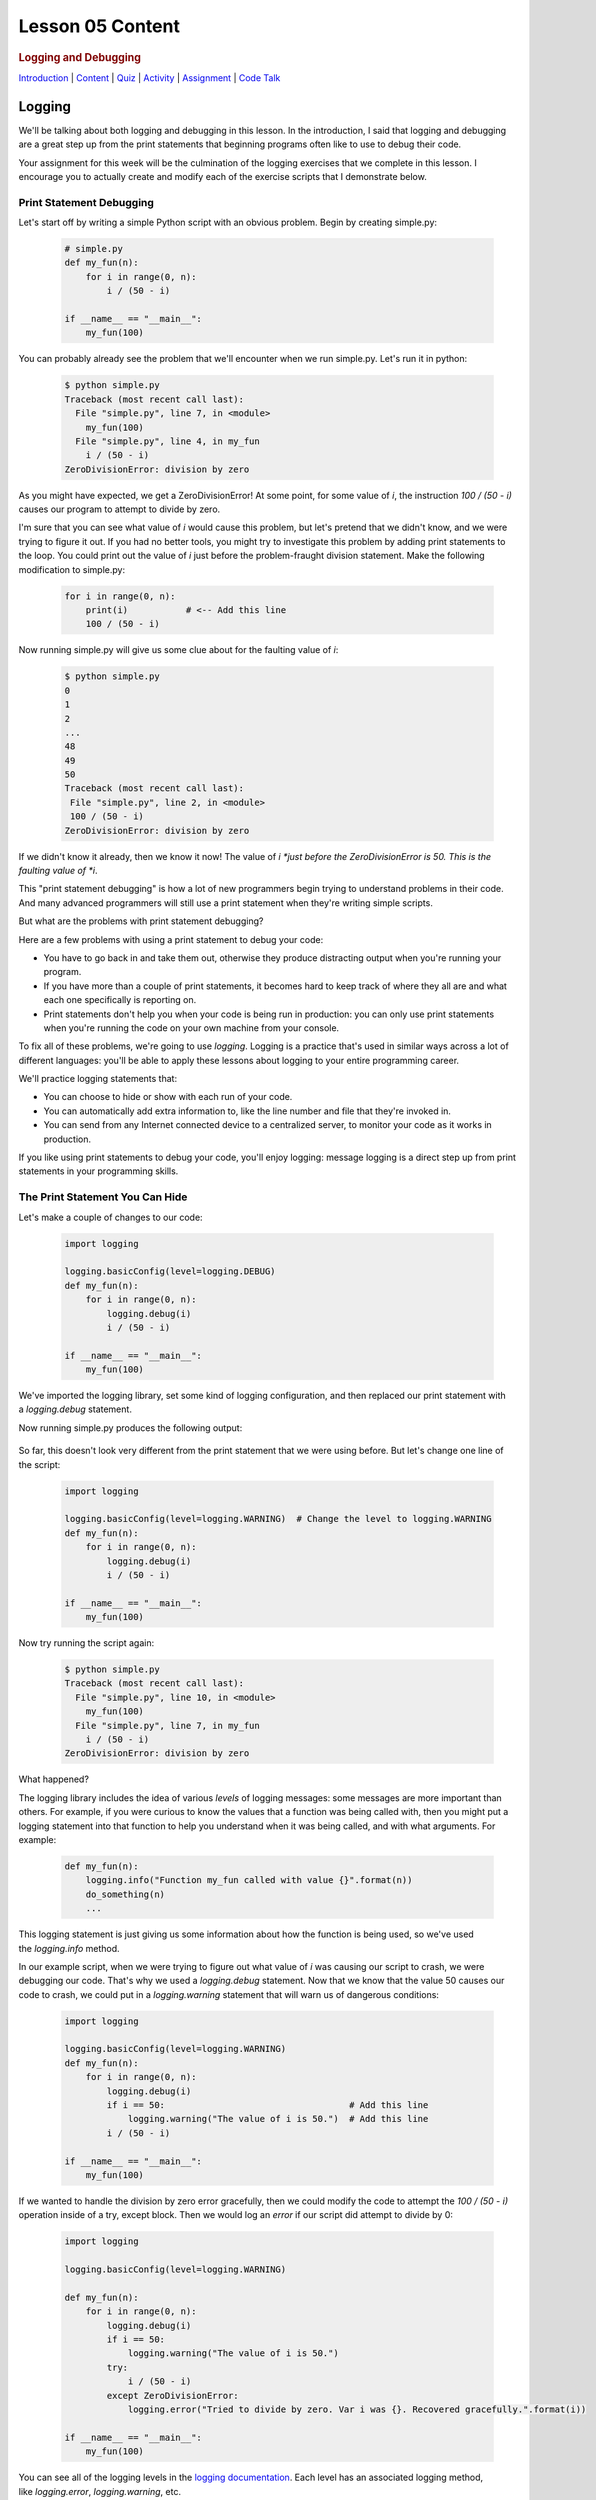 =================
Lesson 05 Content
=================

.. raw:: html

   <div id="menuheading">

.. rubric:: Logging and Debugging
   :name: logging-and-debugging
   :class: caH2

.. raw:: html

   <div id="navbar" class="caNav grid-row around-md clearunderlinestyle"
   role="navigation">

`Introduction <%24WIKI_REFERENCE%24/pages/lesson-05-introduction>`__ \|
`Content <%24WIKI_REFERENCE%24/pages/lesson-05-content>`__ \|
`Quiz <%24CANVAS_OBJECT_REFERENCE%24/quizzes/ie7895b971d4a0e2e35b415eb863435b0>`__ \|
`Activity <%24CANVAS_OBJECT_REFERENCE%24/assignments/i89c943e0018a913b1c51e640fa38f289>`__
\|
`Assignment <%24CANVAS_OBJECT_REFERENCE%24/assignments/i6935f2eba782af5becab9aa3ea3829ca>`__
\| `Code
Talk <%24CANVAS_OBJECT_REFERENCE%24/discussion_topics/i72c5561508c841b38aa31c3d12c9e1c7>`__

.. raw:: html

   </div>

.. raw:: html

   </div>

Logging
=======

We'll be talking about both logging and debugging in this lesson. In the
introduction, I said that logging and debugging are a great step up from
the print statements that beginning programs often like to use to debug
their code.

Your assignment for this week will be the culmination of the logging
exercises that we complete in this lesson. I encourage you to actually
create and modify each of the exercise scripts that I demonstrate below.

Print Statement Debugging
-------------------------

Let's start off by writing a simple Python script with an obvious
problem. Begin by creating simple.py:

    .. code:: python

        # simple.py
        def my_fun(n):
            for i in range(0, n):
                i / (50 - i)

        if __name__ == "__main__":
            my_fun(100)

You can probably already see the problem that we'll encounter when we
run simple.py. Let's run it in python:

    .. code:: python

        $ python simple.py
        Traceback (most recent call last):
          File "simple.py", line 7, in <module>
            my_fun(100)
          File "simple.py", line 4, in my_fun
            i / (50 - i)
        ZeroDivisionError: division by zero

As you might have expected, we get a ZeroDivisionError! At some point,
for some value of \ *i*, the instruction \ *100 / (50 - i)* causes our
program to attempt to divide by zero.

I'm sure that you can see what value of \ *i* would cause this problem,
but let's pretend that we didn't know, and we were trying to figure it
out. If you had no better tools, you might try to investigate this
problem by adding print statements to the loop. You could print out the
value of *i* just before the problem-fraught division statement. Make
the following modification to simple.py:

    .. code:: python

        for i in range(0, n):
            print(i)           # <-- Add this line
            100 / (50 - i)


Now running simple.py will give us some clue about for the faulting
value of \ *i*:

   .. code:: python

        $ python simple.py
        0
        1
        2
        ...
        48
        49
        50
        Traceback (most recent call last):
         File "simple.py", line 2, in <module>
         100 / (50 - i)
        ZeroDivisionError: division by zero

If we didn't know it already, then we know it now! The value of
*i *\ just before the ZeroDivisionError is 50. This is the faulting
value of \ *i*.

This "print statement debugging" is how a lot of new programmers begin
trying to understand problems in their code. And many advanced
programmers will still use a print statement when they're writing simple
scripts.

But what are the problems with print statement debugging?

Here are a few problems with using a print statement to debug your code:

-  You have to go back in and take them out, otherwise they produce
   distracting output when you're running your program.
-  If you have more than a couple of print statements, it becomes hard
   to keep track of where they all are and what each one specifically is
   reporting on.
-  Print statements don't help you when your code is being run in
   production: you can only use print statements when you're running the
   code on your own machine from your console.

To fix all of these problems, we're going to use \ *logging*. Logging is
a practice that's used in similar ways across a lot of different
languages: you'll be able to apply these lessons about logging to your
entire programming career.

We'll practice logging statements that:

-  You can choose to hide or show with each run of your code.
-  You can automatically add extra information to, like the line number
   and file that they're invoked in.
-  You can send from any Internet connected device to a centralized
   server, to monitor your code as it works in production.

If you like using print statements to debug your code, you'll enjoy
logging: message logging is a direct step up from print statements in
your programming skills.

The Print Statement You Can Hide
--------------------------------

Let's make a couple of changes to our code:

   .. code:: python

        import logging

        logging.basicConfig(level=logging.DEBUG)
        def my_fun(n):
            for i in range(0, n):
                logging.debug(i)
                i / (50 - i)

        if __name__ == "__main__":
            my_fun(100)


We've imported the logging library, set some kind of logging
configuration, and then replaced our print statement with
a \ *logging.debug* statement.

Now running simple.py produces the following output:


    .. code:: python
        $ python simple.py
        DEBUG:root:0
        DEBUG:root:1
        DEBUG:root:2
        ...
        DEBUG:root:48
        DEBUG:root:49
        DEBUG:root:50
        Traceback (most recent call last):
          File "simple.py", line 10, in <module>
            my_fun(100)
          File "simple.py", line 7, in my_fun
            i / (50 - i)
        ZeroDivisionError: division by zero

So far, this doesn't look very different from the print statement that
we were using before. But let's change one line of the script:

   .. code:: python

        import logging

        logging.basicConfig(level=logging.WARNING)  # Change the level to logging.WARNING
        def my_fun(n):
            for i in range(0, n):
                logging.debug(i)
                i / (50 - i)

        if __name__ == "__main__":
            my_fun(100)


Now try running the script again:

   .. code:: python

        $ python simple.py
        Traceback (most recent call last):
          File "simple.py", line 10, in <module>
            my_fun(100)
          File "simple.py", line 7, in my_fun
            i / (50 - i)
        ZeroDivisionError: division by zero

What happened?

The logging library includes the idea of various \ *levels* of logging
messages: some messages are more important than others. For example, if
you were curious to know the values that a function was being called
with, then you might put a logging statement into that function to help
you understand when it was being called, and with what arguments. For
example:

   .. code:: python

        def my_fun(n):
            logging.info("Function my_fun called with value {}".format(n))
            do_something(n)
            ...


This logging statement is just giving us some information about how the
function is being used, so we've used the \ *logging.info* method.

In our example script, when we were trying to figure out what value
of \ *i* was causing our script to crash, we were debugging our code.
That's why we used a \ *logging.debug* statement. Now that we know that
the value 50 causes our code to crash, we could put in
a \ *logging.warning* statement that will warn us of dangerous
conditions:

   .. code:: python

        import logging

        logging.basicConfig(level=logging.WARNING)
        def my_fun(n):
            for i in range(0, n):
                logging.debug(i)
                if i == 50:                                   # Add this line
                    logging.warning("The value of i is 50.")  # Add this line
                i / (50 - i)

        if __name__ == "__main__":
            my_fun(100)


If we wanted to handle the division by zero error gracefully, then we
could modify the code to attempt the \ *100 / (50 - i)* operation inside
of a try, except block. Then we would log an *error* if our script did
attempt to divide by 0:

   .. code:: python

        import logging

        logging.basicConfig(level=logging.WARNING)

        def my_fun(n):
            for i in range(0, n):
                logging.debug(i)
                if i == 50:
                    logging.warning("The value of i is 50.")
                try:
                    i / (50 - i)
                except ZeroDivisionError:
                    logging.error("Tried to divide by zero. Var i was {}. Recovered gracefully.".format(i))

        if __name__ == "__main__":
            my_fun(100)


You can see all of the logging levels in the `logging
documentation <https://docs.python.org/3/library/logging.html#levels>`__.
Each level has an associated logging method,
like \ *logging.error*, \ *logging.warning*, etc.

Now what do we get when we run our code?

   .. code:: python

        $ python simple.py
        WARNING:root:The value of i is 50.
        ERROR:root:Tried to divide by zero, i was 50. Recovered gracefully.

Why is it not showing the \ *logging.debug* statements?

The statement \ *logging.basicConfig(level=logging.WARNING) *\ tells the
logger to \ *only* display log messages with level WARNING and above.
Look back to the logging levels documenation. You'll see that the DEBUG
level is below the WARNING level: it won't be displayed. When we were
debugging this code, the debug statements were helping us understand why
our code was failing, but now it would be overwhelming to see them every
time we run our code. We've \ *hidden* the statements by making a single
configuration change.

The idea is that you might be working on a project with a lot of Python
files. You may have put debugging or information statements into several
of these files. While you're authoring the project, these messages are
useful. And once you think you've worked out all of the bugs in your
code, you don't have to go through all of your files and find every
logging statement: you can just turn off the unimportant ones by setting
the log level in your main script.

What is the default log level? If you don't specify a log level, then
will you see *all* log messages, or is there some default level that the
logging library will choose for you? To answer that, try running the
following script:

   .. code:: python

        # loggingtest.py
        import logging

        logging.critical("This is a critical error!")
        logging.error("I'm an error.")
        logging.warning("Hello! I'm a warning!")
        logging.info("This is some information.")
        logging.debug("Perhaps this information will help you find your problem?")


Although I used the *logging.basicConfig* method to set the logging
level in these examples, there are other ways to set this value. We'll
learn about this later in the lesson.

The Print Statement You Can Add More Information To
---------------------------------------------------

Sometimes, it's not enough just to see the error, warning, or
information message that you would put into a print statement to debug
your code. Other information can be useful:

-  When the log message was generated.
-  What Python file the log message was generated in.
-  What line number the log message was generated on.
-  The name of the function that the log message was generated in.

It's easy to see how knowing the file name, line number, and function
name that the log message was generated on can be useful: you might
create a lot of messages and it can be easy to lose track of where all
of your log statements are.

Why would you possibly want to know \ *when* a log message was
generated? One reason is that you might want to time how long it takes
your code to get to a particular log message. But the real usefulness of
knowing \ *when* a log message was generated will come in the next
session: we'll be saving log messages to files instead of printing them
at the console. When you open up a saved log file, you might not even
know \ *what day* the message was generated on unless you include a time
stamp!

Let's try it out! Make the following changes to your code:

   .. code:: python

        import logging

        format = "%(asctime)s %(filename)s:%(lineno)-4d %(levelname)s %(message)s"  # Add/modify these
        logging.basicConfig(level=logging.WARNING, format=format)                   # two lines

        def my_fun(n):
            for i in range(0, n):
                logging.debug(i)
                if i == 50:
                    logging.warning("The value of i is 50.")
                try:
                    i / (50 - i)
                except ZeroDivisionError:
                    logging.error("Tried to divide by zero. Var i was {}. Recovered gracefully.".format(i))

        if __name__ == "__main__":
            my_fun(100)


Let's look at these two lines:

   .. code:: python

        format = "%(asctime)s %(filename)s:%(lineno)-4d %(levelname)s %(message)s"
        logging.basicConfig(level=logging.WARNING, format=format)


We begin by defining a \ *format* for our log messages. All of the
characters inside of the parentheses specify a different piece of
information that we want to include inside of our messages. Please see
the \ `full list of these LogRecord
attributes <https://docs.python.org/3/library/logging.html#logrecord-attributes>`__,
and look for each of the attributes we included above, to get a guess
for what information this formatter will include. For
example, \ *asctime* produces a human-readable time string.

The formatting characters to the left and right of the parentheses are
borrowed from \ *printf* formatting. For example, \ *%(asctime)s* means
to include the time string in the log message as a string. The \ *-4d*
in \ *%(lineno)-4d* means to include the line number of the log
statement as a 4 character integer, padding the output on the right with
spaces.

Now, what do you imagine running simple.py will produce? Here is the
output:

    .. code:: python

        $ python simple.py
        2018-03-12 17:39:17,567 simple.py:10   WARNING The value of i is 50.
        2018-03-12 17:39:17,567 simple.py:14   ERROR Tried to divide by zero. Var i was 50. Recovered gracefully.

As expected, we see the time that the log message was produced, the file
name and line number that the message was produced on, and the log
message and its level.

If we were using print statements to debug our code, then we could have
included this information manually in each print statement. But it's
much less work to specify this format in one line at the top of our
code, and if we want to change it later then we only have to change it
in one location in our script.

The Print Statement You Can Send Somewhere Else
-----------------------------------------------

Every print statement you include in your code writes its message to the
console, but what if it could be sent somewhere else?

The simplest place that you can send log messages to is a file. Edit
the \ *logging.basicConfig* statement in your \ *simple.py*.

   .. code:: python

        logging.basicConfig(level=logging.WARNING, format=format, filename='mylog.log')


Now run simple.py:

   .. code:: python

        $ python simple.py

        $

There should now be no output sent to the console. Instead, the logging
messages have been sent to a new file: mylog.log. Open this newly
created file to take a look at the contents.

What happens when you run the script again? Will the contents of
mylog.log be appended to, or will they be overwritten? Try it out and
find the answer. What's in the log file after running simply.py two or
three times?

We're really starting to show off the power of logging. Now you no
longer have to wait patiently at the console for your print statements
to be displayed: you can just send them to a file and read them later.

Logging is even more powerful than that. We're about to learn how to
send our logging messages to multiple places. In preparation for that, I
want you to make the following changes to your code:

   .. code:: python

        import logging

        format = "%(asctime)s %(filename)s:%(lineno)-3d %(levelname)s %(message)s"

        # BEGIN NEW STUFF
        formatter = logging.Formatter(format)

        file_handler = logging.FileHandler('mylog.log')
        file_handler.setFormatter(formatter)

        logger = logging.getLogger()
        logger.addHandler(file_handler)
        # END NEW STUFF

        def my_fun(n):
            for i in range(0, n):
                logging.debug(i)
                if i == 50:
                    logging.warning("The value of i is 50.")
                try:
                    i / (50 - i)
                except ZeroDivisionError:
                    logging.error("Tried to divide by zero. Var i was {}. Recovered gracefully.".format(i))

        if __name__ == "__main__":
            my_fun(100)


Python, and the logging library, are so easy to read that you can
probably guess at the meaning of all of these new lines. The first thing
to notice is that we've eliminated that \ *logging.basicConfig* line!
We're manually building a logging configuration, consisting of a
*formatter* and a *handler*.

Let me add a bit of explaination to each new line in following comments:

   .. code:: python

        # Create a "formatter" using our format string
        formatter = logging.Formatter(format)

        # Create a log message handler that sends output to the file 'mylog.log'
        file_handler = logging.FileHandler('mylog.log')
        # Set the formatter for this log message handler to the formatter we created above.
        file_handler.setFormatter(formatter)

        # Get the "root" logger. More on that below.
        logger = logging.getLogger()
        # Add our file_handler to the "root" logger's handlers.
        logger.addHandler(file_handler)


What does this new configuration do? Well, it does exactly what our code
did before: it sends warning messages and above to a file named
'mylog.log'.

Log message handlers answer the question, "What should the system do
with log messages?" Here are a few possibile things that we can do with
log messages:

-  We could print them to the console.
-  We could send them to a file.
-  We could send them to a remote server.
-  We could send them in an e-mail.
-  We could just ignore them.

Take a brief look at each of the `handler classes available in the
logging
library <https://docs.python.org/3/library/logging.handlers.html>`__.
Each of the above ways to handle log messages, and more, is represented
by a handler class in the logging library.

In the newest iteration of our code, we create a logging.FileHandler log
message handler to send our log messages to a file. Unlike
the \ *logging.basicConfig* command, we can't provide the log message
format to our file handler as a string: we have to create an instance of
the logging.Formatter class and use \ *file\_handler.setFormatter* to
instruct our handler to use this formatter.

Next, we have to tell the logger to use this handler that we've created.
We first get a reference to the "root" or global logger
using \ *logging.getLogger()*. It turns out that you can have multiple
loggers running in a system, although we're not going to explore that in
this lesson. Instead, we're going to use a single logger and add
multiple log message handlers to that logger. But if you're curious, you
can look at the documentation
for \ `*logging.getLogger()* <https://docs.python.org/3/library/logging.html#logging.getLogger>`__.

Now that we have a reference to the "root" or global logger, we can add
our message handler to it using \ *logger.addHandler*. Now, our root
logger will send all of its messages to the file\_handler log message
handler, and these messages get written to the file 'mylog.log'.

Run the script and confirm!

Now, let's add another handler! Imagine that you wanted to see ALL
logging messages at the console while you were running your program, but
only log the most important messages (WARNING and above) to your log
file. You could accomplish that with this code:

   .. code:: python

        import logging

        format = "%(asctime)s %(filename)s:%(lineno)-3d %(levelname)s %(message)s"

        formatter = logging.Formatter(format)

        file_handler = logging.FileHandler('mylog.log')
        file_handler.setLevel(logging.WARNING)           # Add this line
        file_handler.setFormatter(formatter)

        console_handler = logging.StreamHandler()        # Add this line
        console_handler.setLevel(logging.DEBUG)          # Add this line
        console_handler.setFormatter(formatter)          # Add this line

        logger = logging.getLogger()
        logger.setLevel(logging.DEBUG)                   # Add this line
        logger.addHandler(file_handler)
        logger.addHandler(console_handler)               # Add this line

        def my_fun(n):
            for i in range(0, n):
                logging.debug(i)
                if i == 50:
                    logging.warning("The value of i is 50.")
                try:
                    i / (50 - i)
                except ZeroDivisionError:
                    logging.error("Tried to divide by zero. Var i was {}. Recovered gracefully.".format(i))

        if __name__ == "__main__":
            my_fun(100)


You might have a few questions about this code:

-  What is a StreamHandler?
-  Why do we set the log level on both of the log message
   handlers \ **and also** set the log level on the root logger?

A rigorous definition of a s\ *tream* is outside the scope of this
assignment, but in rough terms a stream is a very general concept in
computer science of a store or source of information. The StreamHandler
constructor will accept a stream as its first argument, but if we don't
provide an argument then it will use its default: the sys.stderr stream.
That's one of two system streams that get printed directly to the
console. So by default, the StreamHandler will send log messages to the
console.

As for the second question, loggers and handlers maintain separate
settings for their minimum log level. By default, a logger will not pass
any messages lower than WARNING on to its handlers. Because we want the
console\_logger to handle DEBUG messages, we have to set the level of
the root logger to DEBUG in order for these messages to be sent on to
its handlers at all. Because we also set the level of the
console\_handler to DEBUG, the console\_handler will print out these
low-level messages. The root logger will also send DEBUG messages and
above to the file\_handler, but because we have set the log level of the
file\_handler to WARNING it will only log WARNING messages and above to
its log file.

Run the script, and confirm that it now runs as expected!

Lesson Assignment
-----------------

The lesson assignment makes use of the materials in this lesson on
logging: refer back to this section when you're ready to complete the
assignment.

Debugging
=========

We said that logging and debugging are a step up from the print
statements that many new programmers use to debug their code.

The first half of this lesson presented logging as a direct evolution to
print statement debugging: a logging statement is like a print statement
that can be hidden, or have extra information attached to it, or can be
sent to somewhere other than the console.

Debugging your code with an interactive debugger is another thing
entirely: although both practices help you answer the same question of
what's going in in your code, interactive debugging is not at all like
inserting print statements.

Interactive debugging allows you to run the Python interpretter
line-by-line through your code, pausing to print out the values of
particular variables, or to evaluate other statements inside of the
interpretter. And it includes tools that can help you "zoom through" the
execution of many statements to get right to trouble-raising conditions
in your code.

Basic Debugging Commands
------------------------

Let's begin by understanding the basic commands of the interactive
debugger. We'll begin by debugging the file simple.py in the debugging
exercises code repository:

   .. code:: python

    # simple.py
    def my_fun():
        for i in range(1, 500):
             123/ (50 - i)

    if __name__ == '__main__':
        my_fun()


Try running the script. You probably expected to receive a
ZeroDivisionError. Let's use this code to begin exploring the Python
interactive debugger.

{{VIDEO HERE}}

Breakpoints
-----------

It could take a lot of 's' and 'n' commands to get to that
ZeroDivisionError condition in simple.py! Breakpoints and conditions
allow you to "zoom through" the execution of your code, pausing the
interpretter when a certain condition on a certain line of code is met.

{{VIDEO HERE}}

Complicated Example and Exercise
--------------------------------

Here's an exercise where the error in our code is not entirely obvious.

{{VIDEO HERE}}

Take some time to try to figure out what values of \ *i*, \ *j*,
and \ *k* give rise to the zero division error. Focus on trying to
create a breakpoint condition for line 19 that will be met if the
interpretter is \ *about* to divide by zero.

{{VIDEO HERE}}

Recursion Error Exercise
------------------------

Here's an exercise that finally does not involve a ZeroDivisionError!
Instead, we'll be investigating a RecursionError.

For the `lesson
activity <%24CANVAS_OBJECT_REFERENCE%24/assignments/i89c943e0018a913b1c51e640fa38f289>`__,
you'll be required to copy and your debugger output from this recursion
exercise and paste it into the activity submission text box. Before
beginning this video, visit the lesson activity to make sure that you
understand what will be required.

{{VIDEO HERE}}

Use the interactive debugger to analyze the error in our program. In a
couple of sentences, describe our error in the following terms:

-  What is wrong with our logic?
-  Why doesn't the function stop calling itself?
-  What's happening to the value of 'n' as the function gets deeper and
   deeper into recursion?

Once you're satisfied with your answer, see the next video:

{{VIDEO HERE}}

Conclusion
==========

Logging and interactive debugging are excellent tools to keep in your
Python toolbox, and the syntax and semantics of logging and debugging
are so similar across so many different languages that these lessons may
help you no matter what programming language you're using.
